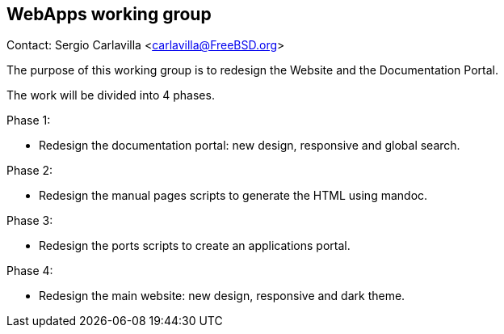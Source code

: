 == WebApps working group

Contact: Sergio Carlavilla <carlavilla@FreeBSD.org>

The purpose of this working group is to redesign the Website and the Documentation Portal.

The work will be divided into 4 phases.

Phase 1:

* Redesign the documentation portal: new design, responsive and global search.

Phase 2:

* Redesign the manual pages scripts to generate the HTML using mandoc.

Phase 3:

* Redesign the ports scripts to create an applications portal.

Phase 4:

* Redesign the main website: new design, responsive and dark theme.
